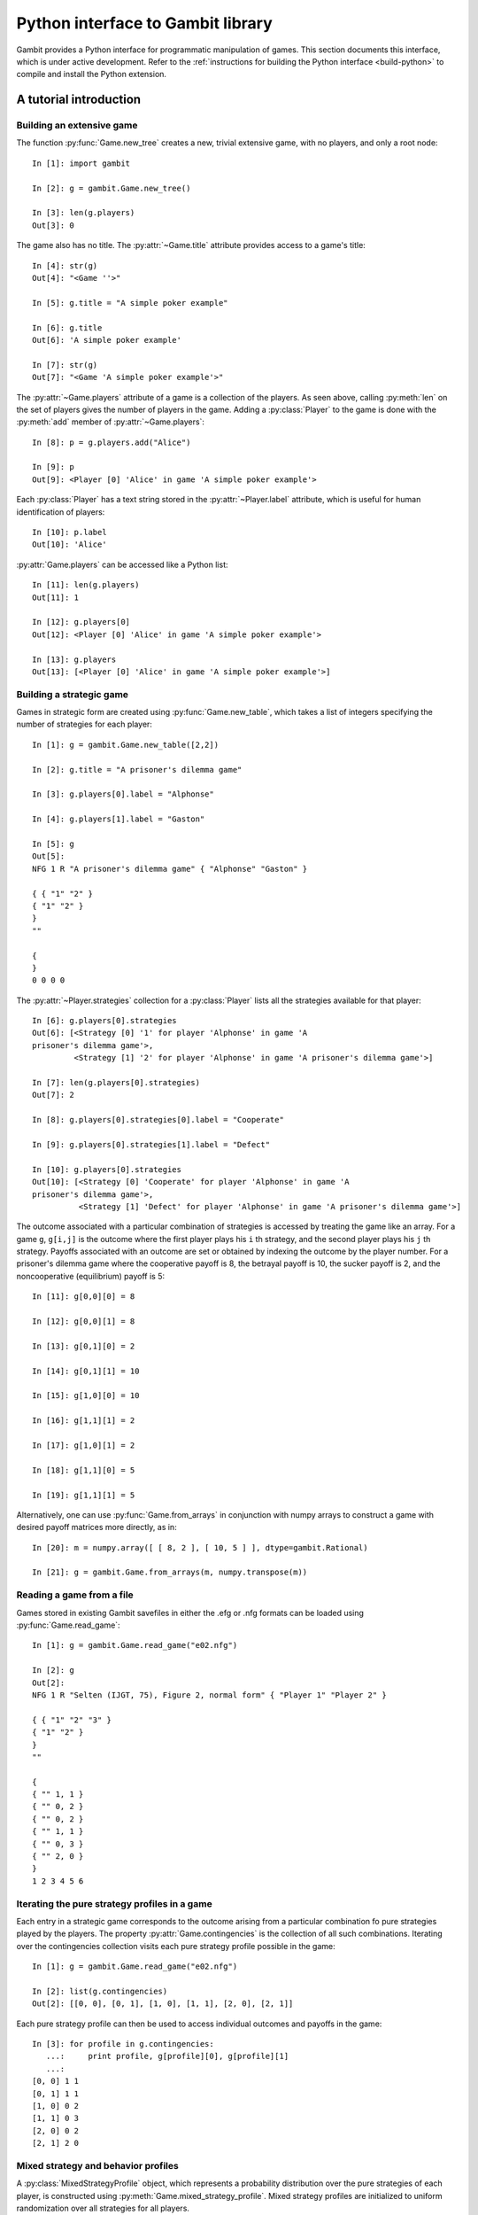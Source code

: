 .. _python-api:

.. py:module:: gambit


Python interface to Gambit library
==================================

Gambit provides a Python interface for programmatic manipulation of
games.  This section documents this interface, which is under active
development.  Refer to the :ref:`instructions for building the Python
interface <build-python>` to compile and install the Python extension.


A tutorial introduction
-----------------------

Building an extensive game
~~~~~~~~~~~~~~~~~~~~~~~~~~

The function :py:func:`Game.new_tree` creates a new, trivial
extensive game, with no players, and only a root node::

  In [1]: import gambit

  In [2]: g = gambit.Game.new_tree()

  In [3]: len(g.players)
  Out[3]: 0

The game also has no title.  The :py:attr:`~Game.title` attribute provides
access to a game's title::

  In [4]: str(g)
  Out[4]: "<Game ''>"

  In [5]: g.title = "A simple poker example"

  In [6]: g.title
  Out[6]: 'A simple poker example'

  In [7]: str(g)
  Out[7]: "<Game 'A simple poker example'>"

The :py:attr:`~Game.players` attribute of a game is a collection of
the players.  As seen above, calling :py:meth:`len` on the set of
players gives the number of players in the game.  Adding a
:py:class:`Player` to the game is done with the :py:meth:`add` member
of :py:attr:`~Game.players`::

  In [8]: p = g.players.add("Alice")

  In [9]: p
  Out[9]: <Player [0] 'Alice' in game 'A simple poker example'>

Each :py:class:`Player` has a text string stored in the
:py:attr:`~Player.label` attribute, which is useful for human
identification of players::

  In [10]: p.label
  Out[10]: 'Alice'

:py:attr:`Game.players` can be accessed like a Python list::

  In [11]: len(g.players)
  Out[11]: 1

  In [12]: g.players[0]
  Out[12]: <Player [0] 'Alice' in game 'A simple poker example'>

  In [13]: g.players
  Out[13]: [<Player [0] 'Alice' in game 'A simple poker example'>]


Building a strategic game
~~~~~~~~~~~~~~~~~~~~~~~~~

Games in strategic form are created using :py:func:`Game.new_table`, which
takes a list of integers specifying the number of strategies for
each player::

  In [1]: g = gambit.Game.new_table([2,2])

  In [2]: g.title = "A prisoner's dilemma game"

  In [3]: g.players[0].label = "Alphonse"

  In [4]: g.players[1].label = "Gaston"

  In [5]: g
  Out[5]: 
  NFG 1 R "A prisoner's dilemma game" { "Alphonse" "Gaston" }

  { { "1" "2" }
  { "1" "2" }
  }
  ""

  {
  }
  0 0 0 0 

The :py:attr:`~Player.strategies` collection for a :py:class:`Player` lists all the
strategies available for that player::

  In [6]: g.players[0].strategies
  Out[6]: [<Strategy [0] '1' for player 'Alphonse' in game 'A
  prisoner's dilemma game'>, 
           <Strategy [1] '2' for player 'Alphonse' in game 'A prisoner's dilemma game'>]

  In [7]: len(g.players[0].strategies)
  Out[7]: 2

  In [8]: g.players[0].strategies[0].label = "Cooperate"

  In [9]: g.players[0].strategies[1].label = "Defect"

  In [10]: g.players[0].strategies
  Out[10]: [<Strategy [0] 'Cooperate' for player 'Alphonse' in game 'A
  prisoner's dilemma game'>,
            <Strategy [1] 'Defect' for player 'Alphonse' in game 'A prisoner's dilemma game'>]

The outcome associated with a particular combination of strategies is
accessed by treating the game like an array. For a game :literal:`g`,
:literal:`g[i,j]` is the outcome where the first player plays his
:literal:`i` th strategy, and the second player plays his
:literal:`j` th strategy.  Payoffs associated with an outcome are set
or obtained by indexing the outcome by the player number.  For a
prisoner's dilemma game where the cooperative payoff is 8, the
betrayal payoff is 10, the sucker payoff is 2, and the noncooperative
(equilibrium) payoff is 5::

  In [11]: g[0,0][0] = 8

  In [12]: g[0,0][1] = 8

  In [13]: g[0,1][0] = 2

  In [14]: g[0,1][1] = 10

  In [15]: g[1,0][0] = 10

  In [16]: g[1,1][1] = 2

  In [17]: g[1,0][1] = 2

  In [18]: g[1,1][0] = 5

  In [19]: g[1,1][1] = 5

Alternatively, one can use :py:func:`Game.from_arrays` in conjunction
with numpy arrays to construct a game with desired payoff matrices
more directly, as in::

  In [20]: m = numpy.array([ [ 8, 2 ], [ 10, 5 ] ], dtype=gambit.Rational)
 
  In [21]: g = gambit.Game.from_arrays(m, numpy.transpose(m))


Reading a game from a file
~~~~~~~~~~~~~~~~~~~~~~~~~~

Games stored in existing Gambit savefiles in either the .efg or .nfg
formats can be loaded using :py:func:`Game.read_game`::

  In [1]: g = gambit.Game.read_game("e02.nfg")

  In [2]: g
  Out[2]: 
  NFG 1 R "Selten (IJGT, 75), Figure 2, normal form" { "Player 1" "Player 2" }

  { { "1" "2" "3" }
  { "1" "2" }
  }
  ""

  {
  { "" 1, 1 }
  { "" 0, 2 }
  { "" 0, 2 }
  { "" 1, 1 }
  { "" 0, 3 }
  { "" 2, 0 }
  }
  1 2 3 4 5 6

Iterating the pure strategy profiles in a game
~~~~~~~~~~~~~~~~~~~~~~~~~~~~~~~~~~~~~~~~~~~~~~

Each entry in a strategic game corresponds to the outcome arising from
a particular combination fo pure strategies played by the players.
The property :py:attr:`Game.contingencies` is the collection of
all such combinations.  Iterating over the contingencies collection
visits each pure strategy profile possible in the game::

   In [1]: g = gambit.Game.read_game("e02.nfg")

   In [2]: list(g.contingencies)
   Out[2]: [[0, 0], [0, 1], [1, 0], [1, 1], [2, 0], [2, 1]]

Each pure strategy profile can then be used to access individual
outcomes and payoffs in the game::

   In [3]: for profile in g.contingencies:
      ...:     print profile, g[profile][0], g[profile][1]
      ...:     
   [0, 0] 1 1
   [0, 1] 1 1
   [1, 0] 0 2
   [1, 1] 0 3
   [2, 0] 0 2
   [2, 1] 2 0


Mixed strategy and behavior profiles
~~~~~~~~~~~~~~~~~~~~~~~~~~~~~~~~~~~~

A :py:class:`MixedStrategyProfile` object, which represents a probability
distribution over the pure strategies of each player, is constructed
using :py:meth:`Game.mixed_strategy_profile`.  Mixed strategy
profiles are initialized to uniform randomization over all strategies
for all players.

Mixed strategy profiles can be indexed in three ways. 

#. Specifying a strategy returns the probability of that strategy
   being played in the profile.
#. Specifying a player returns a list of probabilities, one for each
   strategy available to the player.
#. Profiles can be treated as a list indexed from 0 up to the number
   of total strategies in the game minus one.

This sample illustrates the three methods::

  In [1]: g = gambit.Game.read_game("e02.nfg")

  In [2]: p = g.mixed_strategy_profile()

  In [3]: list(p)
  Out[3]: [0.33333333333333331, 0.33333333333333331, 0.33333333333333331, 0.5, 0.5]

  In [4]: p[g.players[0]]
  Out[4]: [0.33333333333333331, 0.33333333333333331, 0.33333333333333331]

  In [5]: p[g.players[1].strategies[0]]
  Out[5]: 0.5

The expected payoff to a player is obtained using
:py:meth:`MixedStrategyProfile.payoff`::

  In [6]: p.payoff(g.players[0])
  Out[6]: 0.66666666666666663

The standalone expected payoff to playing a given strategy, assuming
all other players play according to the profile, is obtained using
:py:meth:`MixedStrategyProfile.strategy_value`::

  In [7]: p.strategy_value(g.players[0].strategies[2])
  Out[7]: 1.0

A :py:class:`MixedBehaviorProfile` object, which represents a probability
distribution over the actions at each information set, is constructed
using :py:meth:`Game.mixed_behavior_profile`.  Behavior profiles are
initialized to uniform randomization over all actions at each
information set.

Mixed behavior profiles are indexed similarly to mixed strategy
profiles, except that indexing by a player returns a list of lists of
probabilities, containing one list for each information set controlled
by that player::

  In [1]: g = gambit.Game.read_game("e02.efg")

  In [2]: p = g.mixed_behavior_profile()

  In [3]: list(p)
  Out[3]: [0.5, 0.5, 0.5, 0.5, 0.5, 0.5]

  In [5]: p[g.players[0]]
  Out[5]: [[0.5, 0.5], [0.5, 0.5]]

  In [6]: p[g.players[0].infosets[0]]
  Out[6]: [0.5, 0.5]

  In [7]: p[g.players[0].infosets[0].actions[0]]
  Out[7]: 0.5

For games with a tree representation, a
:py:class:`MixedStrategyProfile` can be converted to its equivalent
:py:class:`MixedBehaviorProfile` by calling
:py:func:`MixedStrategyProfile.as_behavior`. Equally, a
:py:class:`MixedBehaviorProfile` can be converted to an equivalent
:py:class:`MixedStrategyProfile` using :py:func:`MixedBehaviorProfile.as_strategy`.


Computing Nash equilibria
~~~~~~~~~~~~~~~~~~~~~~~~~

Interfaces to algorithms for computing Nash equilibria are collected
in the module :py:mod:`gambit.nash`.  There are two choices for
calling these algorithms: directly within Python, or via the
corresponding Gambit :ref:`command-line tool <command-line>`.

Calling an algorithm directly within Python has less overhead, which
makes this approach well-suited to the analysis of smaller games,
where the expected running time is small.  In addition, these
interfaces may offer more fine-grained control of the behavior
of some algorithms.  

Calling the Gambit command-line tool launches the algorithm as a
separate process.  This makes it easier to abort during the run of the
algorithm (preserving where possible the equilibria which have already
been found), and also makes the program more robust to any internal
errors which may arise in the calculation.

Calling command-line tools
^^^^^^^^^^^^^^^^^^^^^^^^^^

The interface to each command-line tool is encapsulated in a class
with the word "External" in the name.  These operate by
creating a subprocess, which calls the corresponding Gambit
:ref:`command-line tool <command-line>`.  Therefore, a working
Gambit installation needs to be in place, with the command-line tools
located in the executable search path.

======================    ========================
Method                    Python class
======================    ========================
gambit-enumpure           ExternalEnumPureSolver
gambit-enummixed          ExternalEnumMixedSolver
gambit-lp                 ExternalLPSolver
gambit-lcp                ExternalLCPSolver
gambit-simpdiv            ExternalSimpdivSolver
gambit-gnm                ExternalGlobalNewtonSolver
gambit-enumpoly           ExternalEnumPolySolver
gambit-liap               ExternalLyapunovSolver
gambit-ipa                ExternalIteratedPolymatrixSolver
gambit-logit              ExternalLogitSolver
======================    ========================

For example, consider the game :file:`e02.nfg` from the set of standard
Gambit examples.  This game has a continuum of equilibria, in which
the first player plays his first strategty with probability one,
and the second player plays a mixed strategy, placing at least
probability one-half on her first strategy::

  In [1]: g = gambit.Game.read_game("e02.nfg")

  In [2]: solver = gambit.nash.ExternalEnumPureSolver()

  In [3]: solver.solve(g)
  Out[3]: [[1.0, 0.0, 0.0, 1.0, 0.0]]

  In [4]: solver = gambit.nash.ExternalEnumMixedSolver()

  In [5]: solver.solve(g)
  Out[5]: [[1.0, 0.0, 0.0, 1.0, 0.0], [1.0, 0.0, 0.0, 0.5, 0.5]]

  In [6]: solver = gambit.nash.ExternalLogitSolver()

  In [7]: solver.solve(g)
  Out[7]: [[0.99999999997881173, 0.0, 2.1188267679986399e-11, 0.50001141005647654, 0.49998858994352352]]

In this example, the pure strategy solver returns the unique
equilibrium in pure strategies.  Solving using
:program:`gambit-enummixed` gives two equilibria, which are the
extreme points of the set of equilibria.  Solving by tracing the
quantal response equilibrium correspondence produces a close numerical
approximation to one equilibrium; in fact, the equilibrium which is
the limit of the principal branch is the one in which the second
player randomizes with equal probability on both strategies.

When a game's representation is in extensive form, these solvers
default to using the version of the algorithm which operates on the
extensive game, where available, and returns a list of
:py:class:`gambit.MixedBehaviorProfile` objects.  This can be overridden when
calling :py:meth:`solve` via the ``use_strategic`` parameter::

  In [1]: g = gambit.Game.read_game("e02.efg")

  In [2]: solver = gambit.nash.ExternalLCPSolver()

  In [3]: solver.solve(g)
  Out[3]: [<NashProfile for 'Selten (IJGT, 75), Figure 2': [1.0, 0.0, 0.5, 0.5, 0.5, 0.5]>]

  In [4]: solver.solve(g, use_strategic=True)
  Out[4]: [<NashProfile for 'Selten (IJGT, 75), Figure 2': [1.0, 0.0, 0.0, 1.0, 0.0]>]

As this game is in extensive form, in the first call, the returned
profile is a :py:class:`MixedBehaviorProfile`, while in the second, it
is a :py:class:`MixedStrategyProfile`.  While the set of equilibria is
not affected by whether behavior or mixed strategies are used, the
equilibria returned by specific solution methods may differ, when
using a call which does not necessarily return all equilibria.

Calling internally-linked libraries
^^^^^^^^^^^^^^^^^^^^^^^^^^^^^^^^^^^

Where available, versions of algorithms which have been linked
internally into the Python library are generally called via
convenience functions.  The following table lists the algorithms
available via this approach.

========================================  ========================
Method                                    Python function
========================================  ========================
:ref:`gambit-enumpure <gambit-enumpure>`  :py:func:`gambit.nash.enumpure_solve`
:ref:`gambit-lp <gambit-lp>`              :py:func:`gambit.nash.lp_solve`
:ref:`gambit-lcp <gambit-lcp>`            :py:func:`gambit.nash.lcp_solve`
========================================  ========================

Parameters are available to modify the operation of the algorithm.
The most common ones are ``use_strategic``, to indicate the use of a
strategic form version of an algorithm where both extensive and
strategic versions are available, and ``rational``, to indicate
computation using rational arithmetic, where this is an option to the
algorithm.

For example, taking again the game :file:`e02.efg` as an example::

  In [1]: g = gambit.Game.read_game("e02.efg")

  In [2]: gambit.nash.lcp_solve(g)
  Out[2]: [[1.0, 0.0, 0.5, 0.5, 0.5, 0.5]]

  In [3]: gambit.nash.lcp_solve(g, rational=True)
  Out[3]: [[Fraction(1, 1), Fraction(0, 1), Fraction(1, 2), Fraction(1, 2), Fraction(1, 2), Fraction(1, 2)]]

  In [4]: gambit.nash.lcp_solve(g, use_strategic=True)
  Out[4]: [[1.0, 0.0, 0.0, 1.0, 0.0]]

  In [5]: gambit.nash.lcp_solve(g, use_strategic=True, rational=True)
  Out[5]: [[Fraction(1, 1), Fraction(0, 1), Fraction(0, 1), Fraction(1, 1), Fraction(0, 1)]]



API documentation
-----------------

Game representations
~~~~~~~~~~~~~~~~~~~~

.. py:class:: Game

   An object representing a game, in extensive or strategic form.

   .. py:classmethod:: new_tree()

      Creates a new :py:class:`Game`
      consisting of a trivial game tree, with one
      node, which is both root and terminal, and no players.

   .. py:classmethod:: new_table(dim)
 
      Creates a new :py:class:`Game` with a strategic
      representation. 

      :param dim: A list specifying the number of strategies for each player.

   .. py:classmethod:: from_arrays(*arrays)

      Creates a new :py:class:`Game` with a strategic representation.
      Each entry in arrays is a numpy array giving the payoff matrix for the
      corresponding player.  The arrays must all have the same shape,
      and have the same number of dimensions as the total number of players.
      
   .. py:classmethod:: read_game(fn)

      Constructs a game from its serialized representation in a file.
      See :ref:`file-formats` for details on recognized formats.

      :param file fn: The path to the file to open
      :raises IOError: if the file cannot be opened, or does not contain
	   	       a valid game representation

   .. py:classmethod:: parse_game(s)

      Constructs a game from its seralized representation in a string.	
      See :ref:`file-formats` for details on recognized formats.

      :param str s: The string containing the serialized representation
      :raises IOError: if the string does not contain a valid game
		       representation

   .. py:attribute:: is_tree

      Returns ``True`` if the game has a tree representation.

   .. py:attribute:: title

      Accesses the text string of the game's title.

   .. py:attribute:: comment

      Accesses the text string of the game's comment.

   .. py:attribute:: actions

      Returns a list-like object representing the actions defined in the game.

      :raises gambit.UndefinedOperationError: if the game does not have a tree representation.

   .. py:attribute:: infosets

      Returns a list-like object representing the information sets defined in the game.
      
      :raises gambit.UndefinedOperationError: if the game does not have a tree representation.

   .. py:attribute:: players
 
      Returns a :py:class:`Players` collection object
      representing the players defined in the game.

   .. py:attribute:: strategies

      Returns a list-like object representing the strategies defined in the game.

   .. py:attribute:: contingencies

      Returns a collection object representing the collection of all
      possible pure strategy profiles in the game.

   .. py:attribute:: root

      Returns the :py:class:`Node` representing the root
      node of the game.

      :raises: :py:class:`UndefinedOperationError` if the game does not have a tree representation.

   .. py:attribute:: is_const_sum

      Returns ``True`` if the game is constant sum.

   .. py:attribute:: is_perfect_recall

      Returns ``True`` if the game is of perfect recall.

   .. py:attribute:: min_payoff

      Returns the smallest payoff in any outcome of the game.

   .. py:attribute:: max_payoff

      Returns the largest payoff in any outcome of the game.

   .. py:method:: __getitem__(profile)

      Returns the :py:class:`Outcome` associated with a
      profile of pure strategies. 

      :param profile: A list of integers specifying the strategy
                      number each player plays in the profile.

   .. py:method:: mixed_strategy_profile(rational=False)

      Returns a mixed strategy profile :py:class:`MixedStrategyProfile`
      over the game, initialized to uniform randomization for each
      player over his strategies.  If the game has a tree
      representation, the mixed strategy profile is defined over the
      reduced strategic form representation.
      
      :param rational: If :literal:`True`, probabilities are
                       represented using rational numbers; otherwise
                       double-precision floating point numbers are
                       used.

   .. py:method:: mixed_behavior_profile(rational=False)

      Returns a behavior strategy profile
      :py:class:`MixedBehaviorProfile` over the game, initialized to
      uniform randomization for each player over his actions at each
      information set. 

      :param rational: If :literal:`True`, probabilities are
                       represented using rational numbers; otherwise
                       double-precision floating point numbers are
                       used.
      :raises UndefinedOperationError: if the game
				       does not have a tree representation.

   .. py:method:: write(format='native')

      Returns a serialization of the game.  Several output formats are
      supported, depending on the representation of the game.

      * `efg`: A representation of the game in
        :ref:`the .efg extensive game file format <file-formats-efg>`.
        Not available for games in strategic representation.
      * `nfg`: A representation of the game in
        :ref:`the .nfg strategic game file format <file-formats-nfg>`.
        For an extensive game, this uses the reduced strategic form
        representation.
      * `gte`: The XML representation used by the Game Theory Explorer
        tool.   Only available for extensive games.
      * `native`: The format most appropriate to the
        underlying representation of the game, i.e., `efg` or `nfg`.

      This method also supports exporting to other output formats
      (which cannot be used directly to re-load the game later, but
      are suitable for human consumption, inclusion in papers, and so
      on):

      * `html`: A rendering of the strategic form of the game as a
	collection of HTML tables.  The first player is the row
	chooser; the second player the column chooser.  For games with
	more than two players, a collection of tables is generated,
	one for each possible strategy combination of players 3 and higher.
      * `sgame`: A rendering of the strategic form of the game in
	LaTeX, suitable for use with `Martin Osborne's sgame style
	<https://www.economics.utoronto.ca/osborne/latex/>`_.
	The first player is the row
	chooser; the second player the column chooser.  For games with
	more than two players, a collection of tables is generated,
	one for each possible strategy combination of players 3 and higher.
	
	
.. py:class:: StrategicRestriction

   A read-only view on a :py:class:`Game`, defined by a subset
   of the strategies on the original game.

   In addition to the members described here, a StrategicRestriction
   implements the interface of a :py:class:`Game`, although
   operations which change the content of the game will raise an
   exception.

   .. py:method:: unrestrict()

      Returns the :py:class:`Game` object on which the
      restriction was based.


Representations of play of games
~~~~~~~~~~~~~~~~~~~~~~~~~~~~~~~~

The main responsibility of these classes is to capture information
about a plan of play of a game, by one or more players.

.. py:class:: StrategySupportProfile

   A set-like object representing a subset of the strategies in a
   game.  It incorporates the restriction that each player must have
   at least one strategy.

   .. py:attribute:: game

      Returns the :py:class:`Game` on which the support
      profile is defined.

   .. py:method:: issubset(other)

      Returns :literal:`True` if this profile is a subset of
      `other`.

      :param StrategySupportProfile other: another support profile

   .. py:method:: issuperset(other)

      Returns :literal:`True` if this profile is a superset of
      `other`.

      :param StrategySupportProfile other: another support profile

   .. py:method:: restrict()

      Creates a :py:class:`StrategicRestriction` object,
      which defines a restriction of the game in which only the
      strategies in this profile are present.

   .. py:method:: remove(strategy)

      Modifies the support profile by removing the specified strategy.

      :param Strategy strategy: the strategy to remove
      :raises UndefinedOperationError: if attempting to remove the
				       last strategy for a player

   .. py:method:: difference(other)

      Returns a new support profile containing all the strategies
      which are present in this profile, but not in `other`.

      :param StrategySupportProfile other: another support profile

   .. py:method:: intersection(other)

      Returns a new support profile containing all the strategies
      present in both this profile and in `other`.

      :param StrategySupportProfile other: another support profile

   .. py:method:: union(other)
   
      Returns a new support profile containing all the strategies
      present in this profile, in `other`, or in both.

      :param StrategySupportProfile other: another support profile

.. py:class:: MixedStrategyProfile

   Represents a mixed strategy profile over a :py:class:`Game`.

   .. py:method:: __getitem__(index)

      Returns a slice of the profile based on the parameter
      ``index``.  

      * If ``index`` is a :py:class:`Strategy`, returns the
        probability with which that strategy is played in the profile.
      * If ``index`` is a :py:class:`Player`, returns a list of
        probabilities, one for each strategy belonging to that player.
      * If ``index`` is an integer, returns the ``index`` th entry in
        the profile, treating the profile as a flat list of probabilities.

   .. py:method:: __setitem__(strategy, prob)

      Sets the probability ``strategy`` is played in the profile to ``prob``. 

   .. py:method:: as_behavior()

      Returns a behavior strategy profile :py:class:`BehavProfile` associated
      to the profile.

      :raises gambit.UndefinedOperationError: if the game does not
                                              have a tree representation.
         
   .. py:method:: copy()

      Creates a copy of the mixed strategy profile.

   .. py:method:: payoff(player)

      Returns the expected payoff to a player if all players play
      according to the profile.

   .. py:method:: strategy_value(strategy)

      Returns the expected payoff to choosing the strategy, if all
      other players play according to the profile.

   .. py:method:: strategy_values(player)

      Returns the expected payoffs for a player's set of strategies 
      if all other players play according to the profile.

   .. py:method:: liap_value()

      Returns the Lyapunov value (see [McK91]_) of the strategy profile.  The
      Lyapunov value is a non-negative number which is zero exactly at
      Nash equilibria.

   .. py:method:: normalize()

      Each player's component of the profile is not enforced to sum to
      one, so that, for example, counts rather than probabilities can
      be expressed.  Calling this on a profile normalizes the
      distribution over each player's strategies to sum to one.
      
   .. py:method:: randomize(denom)

      Randomizes the probabilities in the profile.  These are
      generated as uniform distributions over each mixed strategy.  If
      ``denom`` is specified, all probabilities are divisible by
      ``denom``, that is, the distribution is uniform over a discrete
      grid of mixed strategies.  ``denom`` is required for profiles
      in which the probabilities are rational numbers.

      :raises TypeError: if ``denom`` is not specified for a profile
			 with rational probabilities.      
     
.. py:class:: MixedBehaviorProfile

   Represents a behavior strategy profile over a :py:class:`Game`.

   .. py:method:: __getitem__(index)

      Returns a slice of the profile based on the parameter
      ``index``.  

      * If ``index`` is a :py:class:`Action`,
        returns the probability with which that action is played in
        the profile. 
      * If ``index`` is an :py:class:`Infoset`,
        returns a list of probabilities, one for each action belonging
        to that information set.  
      * If ``index`` is a :py:class:`Player`,
        returns a list of lists of probabilities, one list for each
        information set controlled by the player.
      * If ``index`` is an integer, returns the
        ``index`` th entry in the profile, treating the profile as a
        flat list of probabilities.

   .. py:method:: __setitem__(action, prob)

      Sets the probability ``action`` is played in the profile to ``prob``. 

   .. py:method:: as_strategy()

      Returns a :py:class:`MixedStrategyProfile` which is equivalent
      to the profile.

   .. py:method:: belief(node)

      Returns the probability ``node`` is reached, given its information 
      set was reached.

   .. py:method:: belief(infoset)

      Returns a list of belief probabilities of each node in ``infoset``.
         
   .. py:method:: copy()

      Creates a copy of the behavior strategy profile.

   .. py:method:: payoff(player)

      Returns the expected payoff to ``player`` if all players play
      according to the profile.

   .. py:method:: payoff(action)

      Returns the expected payoff to choosing ``action``, conditional
      on having reached the information set, if all
      other players play according to the profile.

   .. py:method:: payoff(infoset)

      Returns the expected payoff to the player who has the move at
      ``infoset``, conditional on the information set being reached,
      if all players play according to the profile.

   .. py:method:: regret(action)

      Returns the regret associated to ``action``.

   .. py:method:: realiz_prob(infoset)

      Returns the probability with which information set ``infoset``
      is reached, if all players play according to the profile.

   .. py:method:: liap_value()

      Returns the Lyapunov value (see [McK91]_) of the strategy profile.  The
      Lyapunov value is a non-negative number which is zero exactly at
      Nash equilibria.

   .. py:method:: normalize()

      Each information set's component of the profile is not enforced to sum to
      one, so that, for example, counts rather than probabilities can
      be expressed.  Calling this on a profile normalizes the
      distribution over each information set's actions to sum to one.
      
   .. py:method:: randomize(denom)

      Randomizes the probabilities in the profile.  These are
      generated as uniform distributions over the actions at each
      information set.  If
      ``denom`` is specified, all probabilities are divisible by
      ``denom``, that is, the distribution is uniform over a discrete
      grid of mixed strategies.  ``denom`` is required for profiles
      in which the probabilities are rational numbers.

      :raises TypeError: if ``denom`` is not specified for a profile
			 with rational probabilities.      
     

      
Elements of games
~~~~~~~~~~~~~~~~~

These classes represent elements which exist inside of the definition
of game.

.. py:class:: Rational

   .. versionadded:: 15.0.0

   Represents a rational number in specifying numerical data for a
   game, or in a computed strategy profile.  This is implemented as a
   subclass of the Python standard library
   :py:class:`fractions.Fraction`, with additional instrumentation for
   rendering in IPython notebooks.


.. py:class:: Players
   
   A collection object representing the players in a game.

   .. py:method:: len()

      Returns the number of players in the game.

   .. py:method:: __getitem__(i)

      Returns player number ``i`` in the game.  Players are numbered
      starting with ``0``.

   .. py:attribute:: chance

      Returns the player representing all chance moves in the game.

   .. py:method:: add([label=""])

      Add a :py:class:`Player` to the game.  If label
      is specified, sets the text label for the player. In the case
      of extensive games this will create a new player with no 
      moves. In the case of strategic form games it creates a player
      with one strategy. If the provided player label is shared by
      another player a warning will be returned.

.. py:class:: Player

   Represents a player in a :py:class:`Game`.

   .. py:attribute:: game

      Returns the :py:class:`Game` in which the player is.

   .. py:attribute:: label

      A text label useful for identification of the player.

   .. py:attribute:: number

      Returns the number of the player in the :py:class:`Game`.
      Players are numbered starting with ``0``.

   .. py:attribute:: is_chance

      Returns ``True`` if the player object represents the chance player.

   .. py:attribute:: infosets

      Returns a list-like object representing the information sets of the player.

   .. py:attribute:: strategies

      Returns a :py:class:`gambit.Strategies` collection object
      representing the strategies of the player.

   .. py:attribute:: min_payoff

      Returns the smallest payoff for the player in any outcome of the game.

   .. py:attribute:: max_payoff

      Returns the largest payoff for the player in any outcome of the game.


.. py:class:: Infoset

   An information set for an extensive form game.

   .. py:method:: precedes(node)

      Returns ``True`` or ``False`` depending on whether the specified node
      precedes the information set in the extensive game. 

   .. py:method:: reveal(player)

      Reveals the information set to a player.

   .. py:attribute:: actions

      Returns a :py:class:`gambit.Actions` collection object representing 
      the actions defined in this information set.

   .. py:attribute:: label

      A text label used to identify the information set.

   .. py:attribute:: is_chance

      Returns ``True`` or ``False`` depending on whether this information set is
      associated to the chance player.

   .. py:attribute:: members

      Returns the set of nodes associated with this information set.

   .. py:attribute:: player

      Returns the player object associated with this information set.


.. py:class:: Actions
   
   A collection object representing the actions available at an
   information set in a game.

   .. py:method:: len()

      Returns the number of actions for the player.

   .. py:method:: __getitem__(i)

      Returns action number ``i``.  Actions are numbered
      starting with ``0``.

   .. py:method:: add([action=None])

      Add a :py:class:`Action` to the list of actions of an 
      information set.


.. py:class:: Action

   An action associated with an information set.

   .. py:method:: delete()

      Deletes this action from the game.

      :raises gambit.UndefinedOperationError: when the action is the
                                              last one of its infoset.

   .. py:method:: precedes(node)

      Returns ``True`` if ``node`` precedes this action in the
      extensive game.

   .. py:attribute:: label

      A text label used to identify the action.

   .. py:attribute:: infoset

      Returns the information to which this action is associated.

   .. py:attribute:: prob

      A settable property that represents the probability associated 
      with the action. It can be a value stored as an int,
      :py:class:`gambit.Rational`, or :py:class:`gambit.Decimal`.


.. py:class:: Strategies
   
   A collection object representing the strategies available to a
   player in a game.

   .. py:method:: len()

      Returns the number of strategies for the player.

   .. py:method:: __getitem__(i)

      Returns strategy number ``i``.  Strategies are numbered
      starting with ``0``.

   .. py:method:: add([label=""])

      Add a :py:class:`Strategy` to the player's list of strategies.

      :raises TypeError: if called on a game which has an extensive representation.


.. py:class:: Strategy

   Represents a strategy available to a :py:class:`Player`.

   .. py:attribute:: label

      A text label useful for identification of the strategy.



.. py:class:: Node

   Represents a node in a :py:class:`Game`.

   .. py:method:: is_successor_of(node)

      Returns ``True`` if the node is a successor of ``node``.

   .. py:method:: is_subgame_root(node)

      Returns ``True`` if the current node is a root of a proper subgame.

   .. py:attribute:: label

      A text label useful for identification of the node.

   .. py:attribute:: is_terminal

      Returns ``True`` if the node is a terminal node in the game tree.

   .. py:attribute:: children

      Returns a collection of the node's children.

   .. py:attribute:: game

      Returns the :py:class:`Game` to which the node belongs.

   .. py:attribute:: infoset

      Returns the :py:class:`Infoset` associated with the node.

   .. py:attribute:: player

      Returns the :py:class:`Player` associated with the node.

   .. py:attribute:: parent

      Returns the :py:class:`Node` that is the parent of this node.

   .. py:attribute:: prior_action

      Returns the action immediately prior to the node.

   .. py:attribute:: prior_sibling

      Returns the :py:class:`Node` that is prior to the 
      node at the same level of the game tree.

   .. py:attribute:: next_sibling

      Returns the :py:class:`Node` that is the next node at the same
      level of the game tree.

   .. py:attribute:: outcome

      Returns the :py:class:`Outcome` that is associated 
      with the node.

   .. py:method:: append_move(infoset[ , actions])

      Add a move to a terminal node, at the :py:class:`gambit.Infoset`
      ``infoset``.  Alternatively, a :py:class:`gambit.Player` can be
      passed as the information set, in which case the move is placed
      in a new information set for that player; in this instance, the
      number of ``actions`` at the new information set must be specified.

      :raises gambit.UndefinedOperationError: when called on a non-terminal node.
      :raises gambit.UndefinedOperationError: when called with a :py:class:`Player` object and no actions, or actions < 1.
      :raises gambit.UndefinedOperationError: when called with a :py:class:`Infoset` object and with actions.
      :raises gambit.MismatchError: when called with objects from different games.

   .. py:method:: insert_move(infoset[ , actions])

      Insert a move at a node, at the :py:class:`Infoset`
      ``infoset``.  Alternatively, a :py:class:`Player` can be
      passed as the information set, in which case the move is placed
      in a new information set for that player; in this instance, the
      number of ``actions`` at the new information set must be specified.
      The newly-inserted node takes the place of the node in the game
      tree, and the existing node becomes the first child of the new node.

      :raises gambit.UndefinedOperationError: when called with a :py:class:`Player` object and no actions, or actions < 1.
      :raises gambit.UndefinedOperationError: when called with a :py:class:`Infoset` object and with actions.
      :raises gambit.MismatchError: when called with objects from different games.

   .. py:method:: leave_infoset()

      Removes this node from its information set. If this node is the last
      of its information set, this method does nothing.

   .. py:method:: delete_parent()

      Deletes the parent node and its subtrees other than the one 
      which contains this node and moves this node into its former 
      parent's place.

   .. py:method:: delete_tree()

      Deletes the whole subtree which has this node as a root, except 
      the actual node.

   .. py:method:: copy_tree(node)

      Copies the subtree rooted at this node to ``node``.

      :raises gambit.MismatchError: if both objects aren't in the same game.

   .. py:method:: move_tree(node)

      Move the subtree rooted at this node to ``node``.

      :raises gambit.MismatchError: if both objects aren't in the same game.


.. py:class:: Outcomes
   
   A collection object representing the outcomes of a game.

   .. py:method:: len()

      Returns the number of outcomes in the game.

   .. py:method:: __getitem__(i)

      Returns outcome ``i`` in the game.  Outcomes are numbered
      starting with ``0``.

   .. py:method:: add([label=""])

      Add a :py:class:`Outcome` to the game.  If label
      is specified, sets the text label for the outcome. If the 
      provided outcome label is shared by another outcome a warning 
      will be returned.


.. py:class:: Outcome

   Represents an outcome in a :py:class:`Game`.

   .. py:method:: delete()

      Deletes the outcome from the game.

   .. py:attribute:: label

      A text label useful for identification of the outcome.

   .. py:method:: __getitem__(player)

      Returns the payoff to ``player`` at the outcome.  ``player``
      may be a :py:class:`Player`, a string, or an integer.
      If a string, returns the payoff to the player with that string
      as its label.  If an integer, returns the payoff to player
      number ``player``.

   .. py:method:: __setitem__(player, payoff)

      Sets the payoff to the ``pl`` th player at the outcome to the
      specified ``payoff``.  Payoffs may be specified as integers
      or instances of :py:class:`gambit.Decimal` or :py:class:`gambit.Rational`.
      Players may be specified as in :py:func:`__getitem__`.


Representation of errors and exceptions
~~~~~~~~~~~~~~~~~~~~~~~~~~~~~~~~~~~~~~~

.. py:exception:: MismatchError

   A subclass of :py:exc:`ValueError` which is raised when
   attempting an operation among objects from different games.

.. py:exception:: UndefinedOperationError

   A subclass of :py:exc:`ValueError` which is raised when an
   operation which is not well-defined is attempted.


Computation of Nash equilibria
~~~~~~~~~~~~~~~~~~~~~~~~~~~~~~

.. py:module:: gambit.nash

.. py:function:: enumpure_solve(game, use_strategic=True, external=False)

   Compute :ref:`pure-strategy Nash equilibria <gambit-enumpure>` of a
   game.

   :param bool use_strategic: Use the strategic form.  If
			      :literal:`False`, computes agent-form
     		              pure-strategy equilibria, which treat
			      only unilateral deviations at an
			      individual information set
   :param bool external: Call the external command-line solver instead
			 of the internally-linked implementation


.. py:function:: enummixed_solve(game, rational=True, external=False, use_lrs=False)

   Compute all :ref:`mixed-strategy Nash equilibria
   <gambit-enummixed>` of a two-player strategic game.

   :param bool rational: Compute using rational precision (more
			 precise, often much slower)
   :param bool external: Call the external command-line solver instead
			 of the internally-linked implementation
   :param bool use_lrs: Use the lrslib-based implementation.  This is
		   experimental but preliminary results suggest it is
		   significantly faster.			
   :raises RuntimeError: if game has more than two players.
      
.. py:function:: lcp_solve(game, rational=True, use_strategic=False, external=False, stop_after=None, max_depth=None)

   Compute Nash equilibria of a two-player game using :ref:`linear
   complementarity programming <gambit-lcp>`.

   :param bool rational: Compute using rational precision (more
			 precise, often much slower)
   :param bool use_strategic: Use the strategic form version even for
			      extensive games
   :param bool external: Call the external command-line solver instead
			 of the internally-linked implementation
   :param int stop_after: Number of equilibria to contribute (default
			  is to compute until all reachable equilbria
			  are found)
   :param int max_depth: Maximum recursion depth (default is no limit)
   :raises RuntimeError: if game has more than two players.


.. py:function:: lp_solve(game, rational=True, use_strategic=False, external=False)

   Compute Nash equilibria of a two-player constant-sum game using :ref:`linear
   programming <gambit-lp>`.

   :param bool rational: Compute using rational precision (more
			 precise, often much slower)
   :param bool use_strategic: Use the strategic form version even for
			      extensive games
   :param bool external: Call the external command-line solver instead
			 of the internally-linked implementation
   :raises RuntimeError: if game has more than two players.

.. py:function:: simpdiv_solve(game, external=False)

   Compute Nash equilibria of a game using :ref:`simplicial
   subdivision <gambit-simpdiv>`.

   :param bool external: Call the external command-line solver instead
			 of the internally-linked implementation
